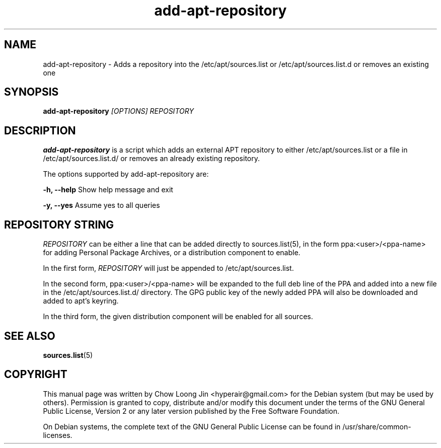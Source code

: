 .TH "add-apt-repository" "1"
.SH NAME
add-apt-repository \- Adds a repository into the 
/etc/apt/sources.list or /etc/apt/sources.list.d 
or removes an existing one
.SH SYNOPSIS
.B add-apt-repository \fI[OPTIONS]\fR \fIREPOSITORY\fR
.SH DESCRIPTION
.B add-apt-repository
is a script which adds an external APT repository to either
/etc/apt/sources.list or a file in /etc/apt/sources.list.d/ 
or removes an already existing repository.

The options supported by add-apt-repository are:

.B -h, --help
Show help message and exit

.B -y, --yes
Assume yes to all queries

.SH REPOSITORY STRING
\fIREPOSITORY\fR can be either a line that can be added directly to
sources.list(5), in the form ppa:<user>/<ppa-name> for adding Personal
Package Archives, or a distribution component to enable.

In the first form, \fIREPOSITORY\fR will just be appended to 
/etc/apt/sources.list.

In the second form, ppa:<user>/<ppa-name> will be expanded to the full deb line
of the PPA and added into a new file in the /etc/apt/sources.list.d/
directory.
The GPG public key of the newly added PPA will also be downloaded and
added to apt's keyring.

In the third form, the given distribution component will be enabled for all
sources.

.SH SEE ALSO
\fBsources.list\fR(5)

.SH COPYRIGHT
This manual page was written by Chow Loong Jin <hyperair@gmail.com> for the
Debian system (but may be used by others). Permission is granted to copy,
distribute and/or modify this document under the terms of the GNU General Public
License, Version 2 or any later version published by the Free Software
Foundation.

On Debian systems, the complete text of the GNU General Public License can be
found in /usr/share/common-licenses.
